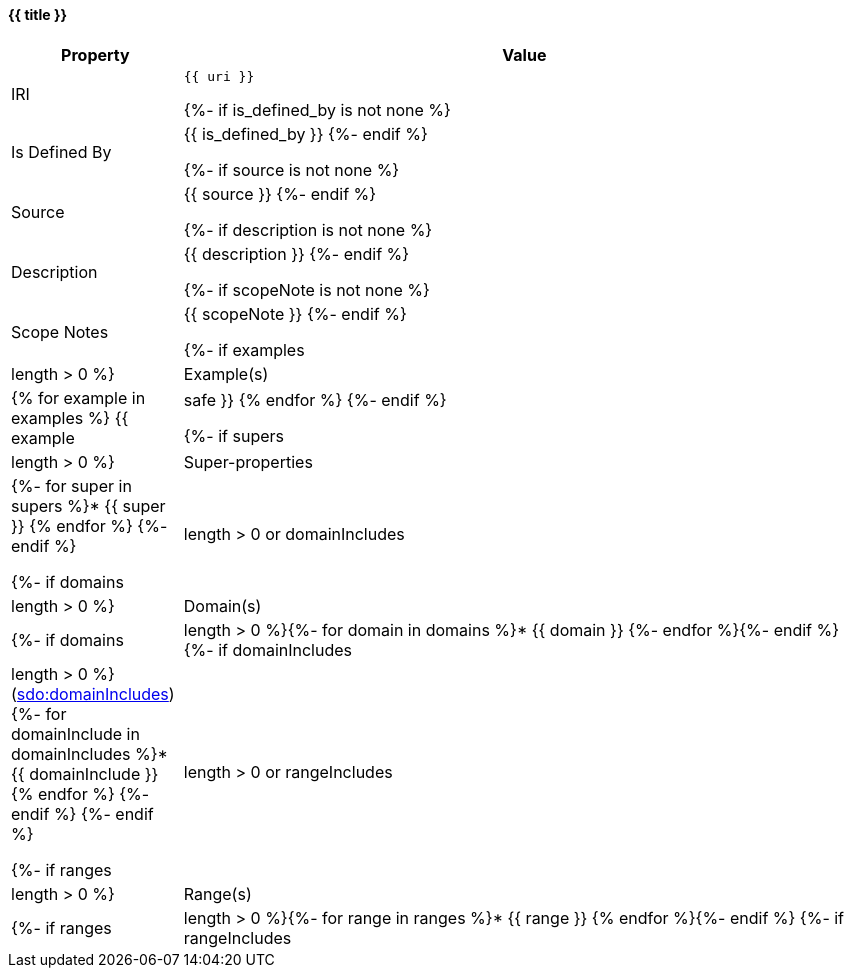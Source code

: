 [#{{ fid }}]
==== {{ title }}

[cols="1,4a",options=header]
|===
|Property
|Value

|IRI
|`{{ uri }}`

{%- if is_defined_by is not none %}
|Is Defined By
|{{ is_defined_by }}
{%- endif %}

{%- if source is not none %}
|Source
|{{ source }}
{%- endif %}

{%- if description is not none %}
|Description
|{{ description }}
{%- endif %}

{%- if scopeNote is not none %}
|Scope Notes
|{{ scopeNote }}
{%- endif %}

{%- if examples|length > 0 %}
|Example(s)
|{% for example in examples %}
{{ example|safe }}
{% endfor %}
{%- endif %}

{%- if supers|length > 0 %}
|Super-properties
|{%- for super in supers %}* {{ super }}
{% endfor %}
{%- endif %}

{%- if domains|length > 0 or domainIncludes|length > 0 %}
    |Domain(s)
    |{%- if domains|length > 0 %}{%- for domain in domains %}* {{ domain }}
{%- endfor %}{%- endif %}
    {%- if domainIncludes|length > 0 %}
        (link:https://schema.org/domainIncludes[sdo:domainIncludes])
        {%- for domainInclude in domainIncludes %}* {{ domainInclude }}
{% endfor %}
    {%- endif %}
{%- endif %}

{%- if ranges|length > 0 or rangeIncludes|length > 0 %}
    |Range(s) 
    |{%- if ranges|length > 0 %}{%- for range in ranges %}* {{ range }}
{% endfor %}{%- endif %}
    {%- if rangeIncludes|length > 0 %}
        (link:https://schema.org/rangeIncludes[sdo:rangeIncludes])
        {%- for rangeInclude in rangeIncludes %}{{ rangeInclude }}
{% endfor %}
    {%- endif %}
{%- endif %}
|===

